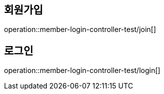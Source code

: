 [[member]]

== 회원가입

operation::member-login-controller-test/join[]

== 로그인

operation::member-login-controller-test/login[]
